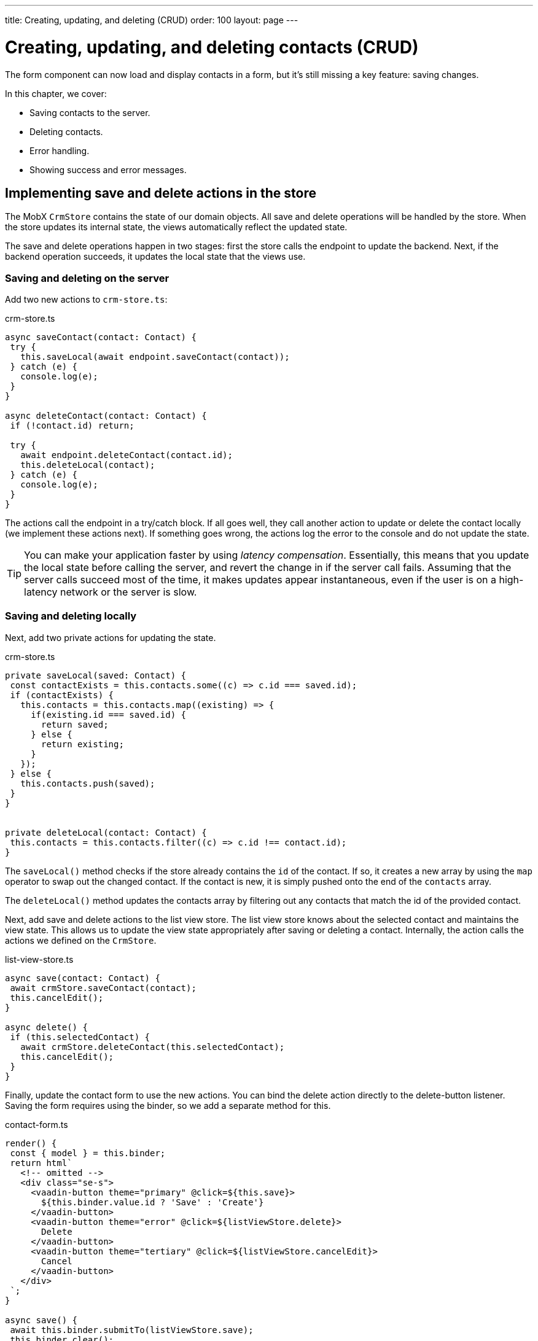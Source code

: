 ---
title: Creating, updating, and deleting (CRUD)
order: 100
layout: page
---

= Creating, updating, and deleting contacts (CRUD)

The form component can now load and display contacts in a form, but it's still missing a key feature: saving changes. 

In this chapter, we cover:

- Saving contacts to the server.
- Deleting contacts.
- Error handling.
- Showing success and error messages.

== Implementing save and delete actions in the store
The MobX `CrmStore` contains the state of our domain objects. All save and delete operations will be handled by the store. When the store updates its internal state, the views automatically reflect the updated state. 

The save and delete operations happen in two stages: first the store calls the endpoint to update the backend. Next, if the backend operation succeeds, it updates the local state that the views use. 

=== Saving and deleting on the server
Add two new actions to `crm-store.ts`: 

.crm-store.ts
[source,typescript]
----
async saveContact(contact: Contact) {
 try {
   this.saveLocal(await endpoint.saveContact(contact));
 } catch (e) {
   console.log(e);
 }
}
 
async deleteContact(contact: Contact) {
 if (!contact.id) return;
 
 try {
   await endpoint.deleteContact(contact.id);
   this.deleteLocal(contact);
 } catch (e) {
   console.log(e);
 }
}
----

The actions call the endpoint in a try/catch block. If all goes well, they call another action to update or delete the contact locally (we implement these actions next). If something goes wrong, the actions log the error to the console and do not update the state. 

TIP: You can make your application faster by using _latency compensation_. Essentially, this means that you update the local state before calling the server, and revert the change in if the server call fails. Assuming that the server calls succeed most of the time, it makes updates appear instantaneous, even if the user is on a high-latency network or the server is slow. 

=== Saving and deleting locally
Next, add two private actions for updating the state. 

.crm-store.ts
[source,typescript]
----
private saveLocal(saved: Contact) {
 const contactExists = this.contacts.some((c) => c.id === saved.id);
 if (contactExists) {
   this.contacts = this.contacts.map((existing) => {
     if(existing.id === saved.id) {
       return saved;
     } else {
       return existing;
     }
   });
 } else {
   this.contacts.push(saved);
 }
}
 
 
private deleteLocal(contact: Contact) {
 this.contacts = this.contacts.filter((c) => c.id !== contact.id);
}
----

The `saveLocal()` method checks if the store already contains the `id` of the contact. If so, it creates a new array by using the `map` operator to swap out the changed contact. If the contact is new, it is simply pushed onto the end of the `contacts` array. 

The `deleteLocal()` method updates the contacts array by filtering out any contacts that match the id of the provided contact. 

Next, add save and delete actions to the list view store. The list view store knows about the selected contact and maintains the view state. This allows us to update the view state appropriately after saving or deleting a contact. Internally, the action calls the actions we defined on the `CrmStore`. 

.list-view-store.ts
[source,typescript]
----
async save(contact: Contact) {
 await crmStore.saveContact(contact);
 this.cancelEdit();
}
 
async delete() {
 if (this.selectedContact) {
   await crmStore.deleteContact(this.selectedContact);
   this.cancelEdit();
 }
}
----

Finally, update the contact form to use the new actions. You can bind the delete action directly to the delete-button listener. Saving the form requires using the binder, so we add a separate method for this. 

.contact-form.ts
[source,typescript]
----
render() {
 const { model } = this.binder;
 return html`
   <!-- omitted --> 
   <div class="se-s">
     <vaadin-button theme="primary" @click=${this.save}>
       ${this.binder.value.id ? 'Save' : 'Create'}
     </vaadin-button>
     <vaadin-button theme="error" @click=${listViewStore.delete}>
       Delete
     </vaadin-button>
     <vaadin-button theme="tertiary" @click=${listViewStore.cancelEdit}>
       Cancel
     </vaadin-button>
   </div>
 `;
}
 
async save() {
 await this.binder.submitTo(listViewStore.save);
 this.binder.clear();
}
----

The save button calls the `save()` method, which uses the binder to submit the value to the action on `listViewStore`. The `submitTo()` method validates the form, and only submits it if all values pass the validation rules. 

The save-button caption uses `binder.value.id` to change the caption to "Save", if you are editing an existing contact or "Create", if you are editing a new contact. 

== Showing success and error messages 
For now, errors are only logged to the console: not a very convenient place for non-developers. Let's improve the situation by adding a way of displaying notifications. 

Until now, we only had one store, the `CrmStore` containing the domain state. Messages are part of the application UI state, so let's create a new store to manage it. 

Create a new file `frontend/stores/ui-store.ts` with the following content: 

.ui-store.ts
[source,typescript]
----
import { makeAutoObservable, runInAction } from 'mobx';
 
class Message {
 constructor(public text = '', public error = false, public open = false) {}
}
 
export class UiStore {
 message = new Message();
 
 constructor() {
   makeAutoObservable(this, {}, { autoBind: true });
 }
 
 showSuccess(message: string) {
   this.showMessage(message, false);
 }
 
 showError(message: string) {
   this.showMessage(message, true);
 }
 
 private showMessage(text: string, error: boolean) {
   this.message = new Message(text, error, true);
   setTimeout(() => runInAction(() => (this.message = new Message())), 5000);
 }
}
----

The store has two public actions: `showSuccess()` and `showError()`. Internally, both use the `showMessage()` action to update the `message` property. The action includes a 5 second timeout, after which it will reset the message state.  

Next, add the new store to the app store and export it. This ensures we only have one `UiStore`. 

.app-store.ts
[source,typescript]
----
import { CrmStore } from './crm-store';
import { UiStore } from './ui-store';
 
export class AppStore {
 crmStore = new CrmStore();
 uiStore = new UiStore();
}
 
export const appStore = new AppStore();
export const crmStore = appStore.crmStore;
export const uiStore = appStore.uiStore;
----

Next, we add a notification component to the list view. 

First, add the import: 

.list-view.ts
[source,typescript]
----
import "@vaadin/vaadin-notification";
import { uiStore } from "Frontend/stores/app-store";
----

Then, at the end of the template in the `render()` method, add a notification component that's bound to the `message` state. 

.list-view.ts
[source,html]
----
<vaadin-notification
 theme=${uiStore.message.error ? "error" : "contrast"}
 position="bottom-start"
 .opened=${uiStore.message.open}
 .renderer=${(root: HTMLElement) =>
   (root.textContent = uiStore.message.text)}>
</vaadin-notification>
----

The notification component uses a renderer method for defining content. The method receives the notification `root` HTML element as input and you can render any content into it. In this case, we only add the message text. Renderers are also used by Grid for customizing cell contents. 

Now that we have a flexible way of showing messages, let's put it to use in the `CrmStore`. Remember to import `uiStore`.

.crm-store.ts
[source,typescript,highlight=3;6;16;19]
----
async saveContact(contact: Contact) {
 try {
   this.saveLocal(await endpoint.saveContact(contact));
   uiStore.showSuccess("Contact saved.");
 } catch (e) {
   console.log(e);
   uiStore.showError("Contact save failed.");
 }
}
 
async deleteContact(contact: Contact) {
 if (!contact.id) return;
 
 try {
   await endpoint.deleteContact(contact.id);
   this.deleteLocal(contact);
   uiStore.showSuccess("Contact deleted.");
 } catch (e) {
   console.log(e);
   uiStore.showError("Failed to delete contact.");
 }
}
----

In your browser, verify that you can save and delete contacts. Refresh your browser to see that the changes are persisted in the database. You should see a notification in the bottom left corner when saving or deleting a contact. 

image::images/save-notification.png[A notification with the text "Contact saved." on top of the contact grid]
